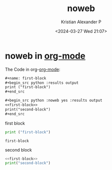 :PROPERTIES:
:ID:       9aa4dfc5-32d0-45f0-a3df-05942d642dce
:END:
#+title: noweb
#+author: Kristian Alexander P
#+description: noweb
#+date: <2024-03-27 Wed 21:07>
#+hugo_base_dir: ..
#+hugo_section: posts
#+hugo_categories: tech
#+hugo_tags: org-mode orgmode noweb
* noweb in [[id:abf66a3f-a12e-4424-a9cd-d68a364bdab7][org-mode]]
:PROPERTIES:
:header-args: :exports both
:END:

The Code in org-[[id:abf66a3f-a12e-4424-a9cd-d68a364bdab7][org-mode]]:
#+begin_src org
#+name: first-block
,#+begin_src python :results output
print ("first-block")
,#+end_src

,#+begin_src python :noweb yes :results output
<<first-block>>
print("second-block")
,#+end_src
#+end_src

#+caption: first block
#+name: first-block
#+begin_src python :results output
print ("first-block")
#+end_src

#+RESULTS: first-block
: first-block

#+caption: second block
#+name: second-block
#+begin_src python :noweb yes :results output
<<first-block>>
print("second-block")
#+end_src

#+RESULTS:
: first-block
: second-block
